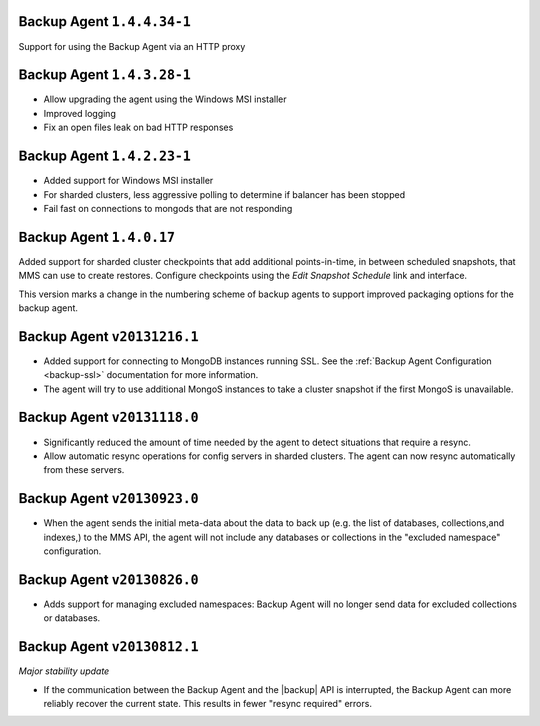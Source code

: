 Backup Agent ``1.4.4.34-1``
---------------------------

Support for using the Backup Agent via an HTTP proxy

Backup Agent ``1.4.3.28-1``
---------------------------

- Allow upgrading the agent using the Windows MSI installer

- Improved logging

- Fix an open files leak on bad HTTP responses

Backup Agent ``1.4.2.23-1``
---------------------------

- Added support for Windows MSI installer

- For sharded clusters, less aggressive polling to determine if balancer has been stopped

- Fail fast on connections to mongods that are not responding

Backup Agent ``1.4.0.17``
-------------------------

Added support for sharded cluster checkpoints that add additional
points-in-time, in between scheduled snapshots, that MMS can use to
create restores. Configure checkpoints using the *Edit Snapshot
Schedule* link and interface.

This version marks a change in the numbering scheme of backup agents
to support improved packaging options for the backup agent.

Backup Agent ``v20131216.1``
----------------------------

- Added support for connecting to MongoDB instances running SSL. See
  the :ref:`Backup Agent Configuration <backup-ssl>` documentation for
  more information.

- The agent will try to use additional MongoS instances to take a
  cluster snapshot if the first MongoS is unavailable.

Backup Agent ``v20131118.0``
----------------------------

- Significantly reduced the amount of time needed by the agent to
  detect situations that require a resync.

- Allow automatic resync operations for config servers in sharded
  clusters. The agent can now resync automatically from these
  servers.

Backup Agent ``v20130923.0``
----------------------------

- When the agent sends the initial meta-data about the data to back up
  (e.g. the list of databases, collections,and indexes,) to the MMS
  API, the agent will not include any databases or collections in the
  "excluded namespace" configuration.

Backup Agent ``v20130826.0``
----------------------------

- Adds support for managing excluded namespaces: Backup Agent will no
  longer send data for excluded collections or databases.

Backup Agent ``v20130812.1``
----------------------------

*Major stability update*

- If the communication between the Backup Agent and the |backup| API
  is interrupted, the Backup Agent can more reliably recover the
  current state. This results in fewer "resync required" errors.

